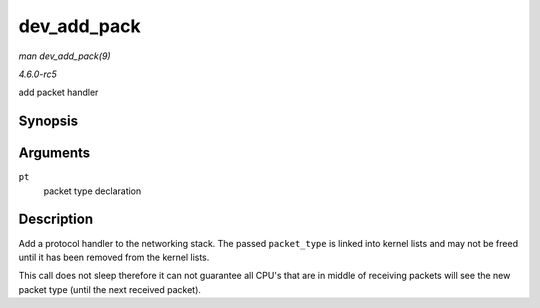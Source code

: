 .. -*- coding: utf-8; mode: rst -*-

.. _API-dev-add-pack:

============
dev_add_pack
============

*man dev_add_pack(9)*

*4.6.0-rc5*

add packet handler


Synopsis
========

.. c:function:: void dev_add_pack( struct packet_type * pt )

Arguments
=========

``pt``
    packet type declaration


Description
===========

Add a protocol handler to the networking stack. The passed
``packet_type`` is linked into kernel lists and may not be freed until
it has been removed from the kernel lists.

This call does not sleep therefore it can not guarantee all CPU's that
are in middle of receiving packets will see the new packet type (until
the next received packet).


.. ------------------------------------------------------------------------------
.. This file was automatically converted from DocBook-XML with the dbxml
.. library (https://github.com/return42/sphkerneldoc). The origin XML comes
.. from the linux kernel, refer to:
..
.. * https://github.com/torvalds/linux/tree/master/Documentation/DocBook
.. ------------------------------------------------------------------------------
